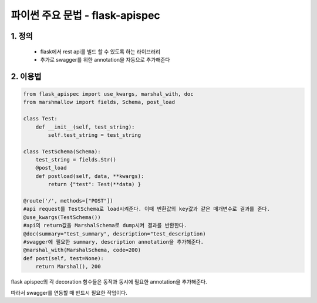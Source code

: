 ---------------
 파이썬 주요 문법 - flask-apispec
---------------

1. 정의
^^^^^^^^^^^^^^^^^^
 - flask에서 rest api를 빌드 할 수 있도록 하는 라이브러리
 - 추가로 swagger를 위한 annotation을 자동으로 추가해준다

2. 이용법
^^^^^^^^^^^^^^^^^
.. code-block:: python

    from flask_apispec import use_kwargs, marshal_with, doc
    from marshmallow import fields, Schema, post_load

    class Test:
        def __init__(self, test_string):
            self.test_string = test_string

    class TestSchema(Schema):
        test_string = fields.Str()
        @post_load
        def postload(self, data, **kwargs):
            return {"test": Test(**data) }

    @route('/', methods=["POST"])
    #api request를 TestSchema로 load시켜준다. 이때 반환값의 key값과 같은 매개변수로 결과를 준다.
    @use_kwargs(TestSchema())
    #api의 return값을 MarshalSchema로 dump시켜 결과를 반환한다.
    @doc(summary="test_summary", description="test_description)
    #swagger에 필요한 summary, description annotation을 추가해준다.
    @marshal_with(MarshalSchema, code=200)
    def post(self, test=None):
        return Marshal(), 200

flask apispec의 각 decoration 함수들은 동작과 동시에 필요한 annotation을 추가해준다.

따라서 swagger를 연동할 때 반드시 필요한 작업이다.

